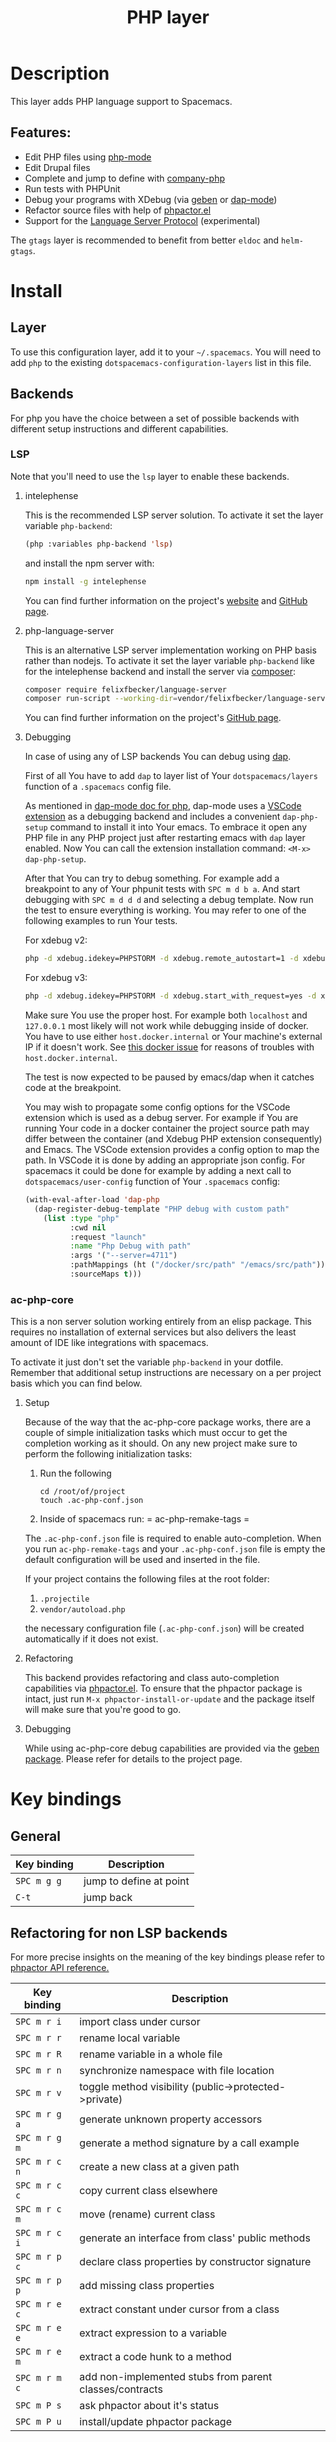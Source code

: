 #+TITLE: PHP layer

#+TAGS: general|layer|multi-paradigm|programming

[[file:img/php.png]]

* Table of Contents                     :TOC_5_gh:noexport:
- [[#description][Description]]
  - [[#features][Features:]]
- [[#install][Install]]
  - [[#layer][Layer]]
  - [[#backends][Backends]]
    - [[#lsp][LSP]]
      - [[#intelephense][intelephense]]
      - [[#php-language-server][php-language-server]]
      - [[#debugging][Debugging]]
    - [[#ac-php-core][ac-php-core]]
      - [[#setup][Setup]]
      - [[#refactoring][Refactoring]]
      - [[#debugging-1][Debugging]]
- [[#key-bindings][Key bindings]]
  - [[#general][General]]
  - [[#refactoring-for-non-lsp-backends][Refactoring for non LSP backends]]
  - [[#debugging-for-non-lsp-backends][Debugging for non LSP backends]]
  - [[#lsp-key-bindings][LSP key bindings]]
  - [[#debugging-for-lsp-backends][Debugging for LSP backends]]

* Description
This layer adds PHP language support to Spacemacs.

** Features:
- Edit PHP files using [[https://github.com/ejmr/php-mode][php-mode]]
- Edit Drupal files
- Complete and jump to define with [[https://github.com/xcwen/ac-php][company-php]]
- Run tests with PHPUnit
- Debug your programs with XDebug (via [[https://github.com/ahungry/geben][geben]] or [[https://github.com/emacs-lsp/dap-mode][dap-mode]])
- Refactor source files with help of [[https://github.com/emacs-php/phpactor.el][phpactor.el]]
- Support for the [[https://langserver.org/][Language Server Protocol]] (experimental)

The =gtags= layer is recommended to benefit from better =eldoc= and
=helm-gtags=.

* Install
** Layer
To use this configuration layer, add it to your =~/.spacemacs=. You will need to
add =php= to the existing =dotspacemacs-configuration-layers= list in this
file.

** Backends
For php you have the choice between a set of possible backends with
different setup instructions and different capabilities.

*** LSP
Note that you'll need to use the =lsp= layer to enable these backends.

**** intelephense
This is the recommended LSP server solution. To activate it set the
layer variable =php-backend=:

#+BEGIN_SRC emacs-lisp
  (php :variables php-backend 'lsp)
#+END_SRC

and install the npm server with:

#+BEGIN_SRC sh
  npm install -g intelephense
#+END_SRC

You can find further information on the project's [[http://intelephense.net/][website]] and [[https://github.com/bmewburn/vscode-intelephense][GitHub page]].

**** php-language-server
This is an alternative LSP server implementation working on PHP basis rather
than nodejs. To activate it set the layer variable =php-backend= like for the
intelephense backend and install the server via [[https://getcomposer.org/][composer]]:

#+BEGIN_SRC sh
  composer require felixfbecker/language-server
  composer run-script --working-dir=vendor/felixfbecker/language-server parse-stubs
#+END_SRC

You can find further information on the project's [[https://github.com/felixfbecker/php-language-server][GitHub page]].

**** Debugging
In case of using any of LSP backends You can debug using [[https://microsoft.github.io/debug-adapter-protocol][dap]].

First of all You have to add =dap= to layer list of Your =dotspacemacs/layers=
function of a =.spacemacs= config file.

As mentioned in [[https://github.com/emacs-lsp/dap-mode#php][dap-mode doc for php]], dap-mode uses a [[https://marketplace.visualstudio.com/items?itemName=webfreak.debug][VSCode extension]] as a
debugging backend and includes a convenient =dap-php-setup= command to install
it into Your emacs. To embrace it open any PHP file in any PHP project just
after restarting emacs with =dap= layer enabled. Now You can call the extension
installation command: =<M-x> dap-php-setup=.

After that You can try to debug something. For example add a breakpoint to any
of Your phpunit tests with =SPC m d b a=. And start debugging with =SPC m d d d=
and selecting a debug template. Now run the test to ensure everything is
working. You may refer to one of the following examples to run Your tests.

For xdebug v2:

#+BEGIN_SRC sh
  php -d xdebug.idekey=PHPSTORM -d xdebug.remote_autostart=1 -d xdebug.remote_enable=1 -d xdebug.remote_host=127.0.0.1 -d xdebug.remote_port=9000 bin/phpunit ./path/to/Test.php
#+END_SRC

For xdebug v3:

#+BEGIN_SRC sh
  php -d xdebug.idekey=PHPSTORM -d xdebug.start_with_request=yes -d xdebug.mode=debug -d xdebug.client_host=127.0.0.1 -d xdebug.client_port=9000 bin/phpunit ./path/to/Test.php
#+END_SRC

Make sure You use the proper host. For example both =localhost= and =127.0.0.1=
most likely will not work while debugging inside of docker. You have to use either
=host.docker.internal= or Your machine's external IP if it doesn't work.
See [[https://github.com/docker/for-linux/issues/264][this docker issue]] for reasons of troubles with =host.docker.internal=.

The test is now expected to be paused by emacs/dap when it catches code at the
breakpoint.

You may wish to propagate some config options for the VSCode extension which is
used as a debug server. For example if You are running Your code in a docker
container the project source path may differ between the container (and Xdebug
PHP extension consequently) and Emacs. The VSCode extension provides a config
option to map the path. In VSCode it is done by adding an appropriate json
config. For spacemacs it could be done for example by adding a next call to
=dotspacemacs/user-config= function of Your =.spacemacs= config:

#+BEGIN_SRC emacs-lisp
  (with-eval-after-load 'dap-php
    (dap-register-debug-template "PHP debug with custom path"
      (list :type "php"
            :cwd nil
            :request "launch"
            :name "Php Debug with path"
            :args '("--server=4711")
            :pathMappings (ht ("/docker/src/path" "/emacs/src/path"))
            :sourceMaps t)))
#+END_SRC

*** ac-php-core
This is a non server solution working entirely from an elisp package.
This requires no installation of external services but also delivers
the least amount of IDE like integrations with spacemacs.

To activate it just don't set the variable =php-backend= in your dotfile.
Remember that additional setup instructions are necessary on a per project basis
which you can find below.

**** Setup
Because of the way that the ac-php-core package works, there are a couple of
simple initialization tasks which must occur to get the completion working as it
should. On any new project make sure to perform the following initialization
tasks:
1. Run the following

   #+BEGIN_SRC shell
     cd /root/of/project
     touch .ac-php-conf.json
   #+END_SRC

2. Inside of spacemacs run:
   = ac-php-remake-tags =

The =.ac-php-conf.json= file is required to enable auto-completion. When you run
=ac-php-remake-tags= and your =.ac-php-conf.json= file is empty the default
configuration will be used and inserted in the file.

If your project contains the following files at the root folder:
1. =.projectile=
2. =vendor/autoload.php=

the necessary configuration file (=.ac-php-conf.json=) will be created
automatically if it does not exist.

**** Refactoring
This backend provides refactoring and class auto-completion capabilities via
[[https://github.com/emacs-php/phpactor.el][phpactor.el]]. To ensure that the phpactor package is intact, just run
=M-x phpactor-install-or-update= and the package itself will make sure that
you're good to go.

**** Debugging
While using ac-php-core debug capabilities are provided via the [[https://github.com/ahungry/geben][geben package]].
Please refer for details to the project page.

* Key bindings
** General

| Key binding | Description             |
|-------------+-------------------------|
| ~SPC m g g~ | jump to define at point |
| ~C-t~       | jump back               |

** Refactoring for non LSP backends
For more precise insights on the meaning of the key bindings please refer to
[[https://phpactor.github.io/phpactor/refactorings.html][phpactor API reference.]]

| Key binding   | Description                                             |
|---------------+---------------------------------------------------------|
| ~SPC m r i~   | import class under cursor                               |
| ~SPC m r r~   | rename local variable                                   |
| ~SPC m r R~   | rename variable in a whole file                         |
| ~SPC m r n~   | synchronize namespace with file location                |
| ~SPC m r v~   | toggle method visibility (public->protected->private)   |
| ~SPC m r g a~ | generate unknown property accessors                     |
| ~SPC m r g m~ | generate a method signature by a call example           |
| ~SPC m r c n~ | create a new class at a given path                      |
| ~SPC m r c c~ | copy current class elsewhere                            |
| ~SPC m r c m~ | move (rename) current class                             |
| ~SPC m r c i~ | generate an interface from class' public methods        |
| ~SPC m r p c~ | declare class properties by constructor signature       |
| ~SPC m r p p~ | add missing class properties                            |
| ~SPC m r e c~ | extract constant under cursor from a class              |
| ~SPC m r e e~ | extract expression to a variable                        |
| ~SPC m r e m~ | extract a code hunk to a method                         |
| ~SPC m r m c~ | add non-implemented stubs from parent classes/contracts |
| ~SPC m P s~   | ask phpactor about it's status                          |
| ~SPC m P u~   | install/update phpactor package                         |

** Debugging for non LSP backends
XDebug client management:

| Key binding | Description                                 |
|-------------+---------------------------------------------|
| ~SPC m d x~ | start XDebug client                         |
| ~SPC m d X~ | stop XDebug client                          |
| ~SPC m d b~ | set a predefined breakpoint on current line |
| ~SPC m d C~ | clear predefined breakpoints                |

Debugger interaction:

| Key binding | Description                                                      |
|-------------+------------------------------------------------------------------|
| ~o~ or ~n~  | step over statement                                              |
| ~s~ or ~i~  | step into current call                                           |
| ~r~         | step out of function                                             |
| ~c~         | resume execution until cursor position or next breakpoint        |
| ~e~         | evaluate expression in local context                             |
| ~L~         | focus line the execution stopped on                              |
| ~v~         | display context (local/global variables, user-defined constants) |
| ~b b~       | set breakpoint here                                              |
| ~b c~       | set conditional breakpoint here                                  |
| ~b e~       | set breakpoint on exception here                                 |
| ~u~         | unset breakpoint here                                            |
| ~U~         | clear all breakpoints (in all files!)                            |
| ~w~         | show current stack trace                                         |
| ~g f~       | find debugged file in a worktree                                 |
| ~q~         | quit debugging                                                   |

Variable listing:

| Key binding | Description                     |
|-------------+---------------------------------|
| ~j~         | next variable or section        |
| ~k~         | previous variable or section    |
| ~TAB~       | fold/unfold variable or section |
| ~q~         | close variable listing          |

** LSP key bindings
For a detailed list of key bindings in =lsp-mode= please checkout the README.org
file of the =lsp layer=.

** Debugging for LSP backends
See README.org file of the =dap-layer= for key bindings available in =dap-mode=
